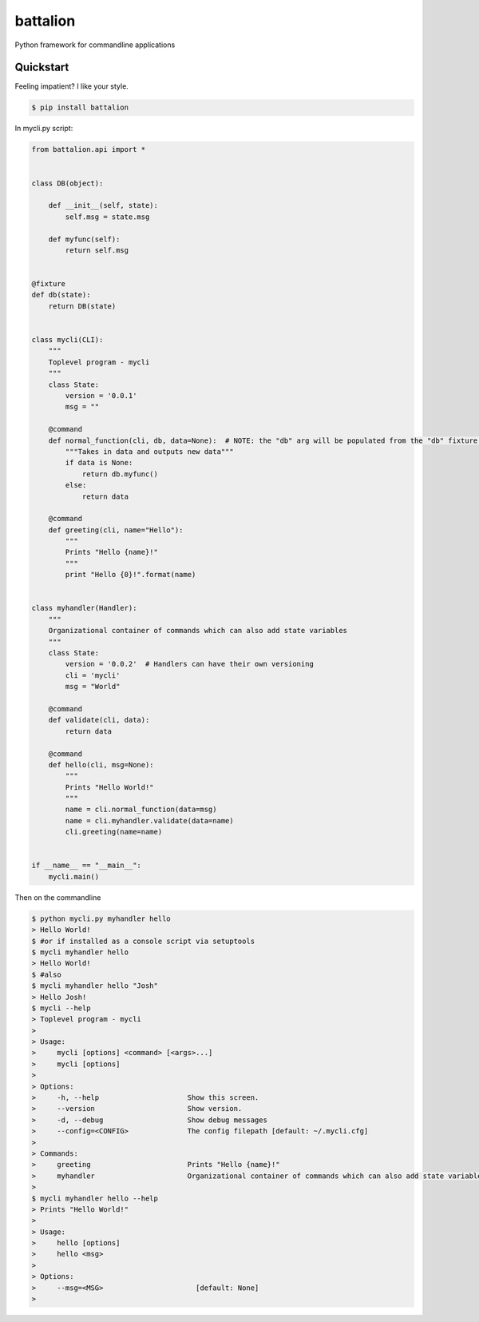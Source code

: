 battalion
=========

.. image:: https://pypip.in/py_versions/battalion/badge.svg?style=flat
        :target: https://pypi.python.org/pypi/battalion/

.. image:: https://pypip.in/license/battalion/badge.svg?style=flat
        :target: https://pypi.python.org/pypi/battalion/

.. image:: https://pypip.in/download/battalion/badge.svg?style=flat
        :target: https://pypi.python.org/pypi/battalion/

.. image:: https://pypip.in/version/battalion/badge.svg?style=flat
        :target: https://pypi.python.org/pypi/battalion/

.. image:: https://pypip.in/wheel/battalion/badge.svg?style=flat
        :target: https://pypi.python.org/pypi/battalion/

.. image:: https://requires.io/github/rocktavious/battalion/requirements.png?branch=master
        :target: https://requires.io/github/rocktavious/battalion/requirements/?branch=master
        :alt: Requirements Status

Python framework for commandline applications

Quickstart
----------

Feeling impatient? I like your style.

.. code-block:: bash

    $ pip install battalion

In mycli.py script:

.. code-block:: python

    from battalion.api import *
    
    
    class DB(object):
        
        def __init__(self, state):
            self.msg = state.msg
    
        def myfunc(self):
            return self.msg
    
    
    @fixture
    def db(state):
        return DB(state)
    
    
    class mycli(CLI):    
        """
        Toplevel program - mycli
        """
        class State:
            version = '0.0.1'
            msg = ""
    
        @command
        def normal_function(cli, db, data=None):  # NOTE: the "db" arg will be populated from the "db" fixture function
            """Takes in data and outputs new data"""
            if data is None:
                return db.myfunc()
            else:
                return data
    
        @command
        def greeting(cli, name="Hello"):
            """
            Prints "Hello {name}!"
            """
            print "Hello {0}!".format(name)
    
    
    class myhandler(Handler):
        """
        Organizational container of commands which can also add state variables
        """
        class State:
            version = '0.0.2'  # Handlers can have their own versioning
            cli = 'mycli'
            msg = "World"
    
        @command
        def validate(cli, data):
            return data
    
        @command
        def hello(cli, msg=None):
            """
            Prints "Hello World!"
            """
            name = cli.normal_function(data=msg)
            name = cli.myhandler.validate(data=name)
            cli.greeting(name=name)
    
    
    if __name__ == "__main__":
        mycli.main()

Then on the commandline

.. code-block:: bash

    $ python mycli.py myhandler hello
    > Hello World!
    $ #or if installed as a console script via setuptools
    $ mycli myhandler hello
    > Hello World!
    $ #also
    $ mycli myhandler hello "Josh"
    > Hello Josh!
    $ mycli --help
    > Toplevel program - mycli
    > 
    > Usage:
    >     mycli [options] <command> [<args>...]
    >     mycli [options]
    > 
    > Options:
    >     -h, --help                     Show this screen.
    >     --version                      Show version.
    >     -d, --debug                    Show debug messages
    >     --config=<CONFIG>              The config filepath [default: ~/.mycli.cfg]
    > 
    > Commands:
    >     greeting                       Prints "Hello {name}!"
    >     myhandler                      Organizational container of commands which can also add state variables
    > 
    $ mycli myhandler hello --help
    > Prints "Hello World!"
    > 
    > Usage:
    >     hello [options]
    >     hello <msg> 
    > 
    > Options:
    >     --msg=<MSG>                      [default: None]
    > 